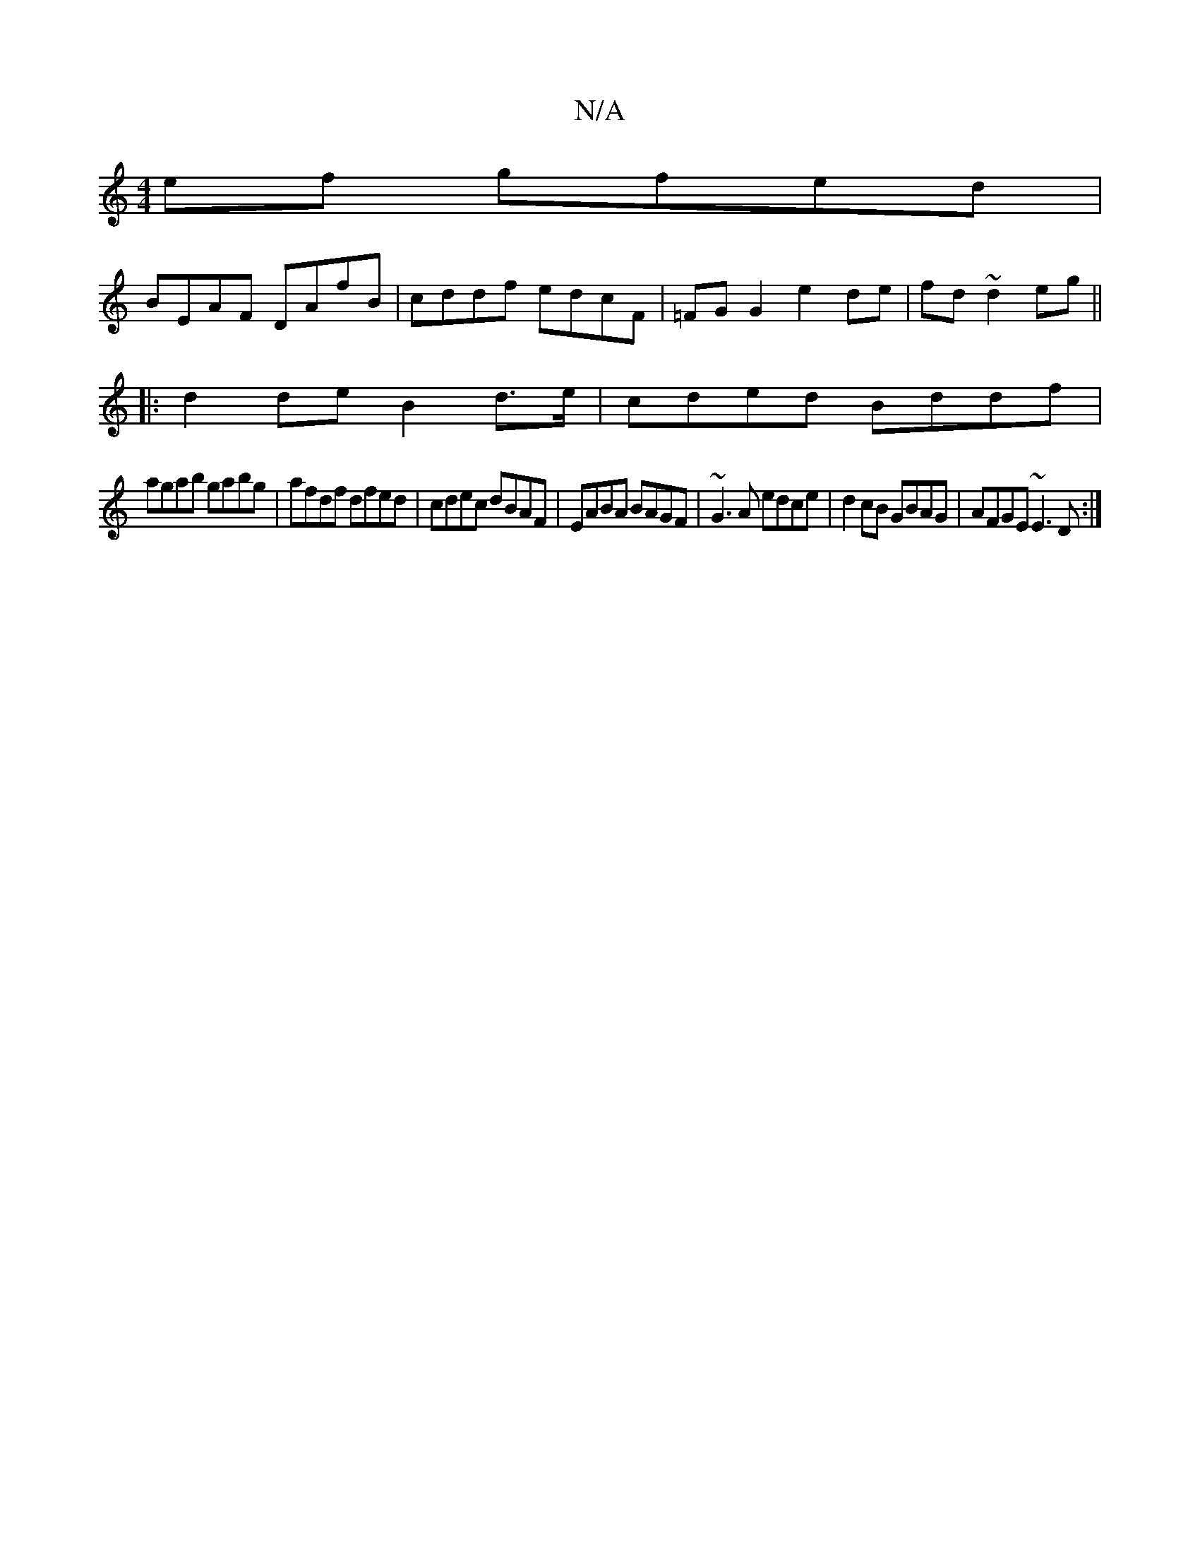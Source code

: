X:1
T:N/A
M:4/4
R:N/A
K:Cmajor
ef gfed |
BEAF DAfB|cddf edcF|=FG G2 e2de|fd~d2 eg||
|: d2 de B2 d>e | cded Bddf |
agab gabg | afdf dfed | cdec dBAF | EABA BAGF | ~G3A edce | d2cB GBAG |AFGE ~E3D :|

d |: F(A dB) ec | dc "Em"_FA, (F